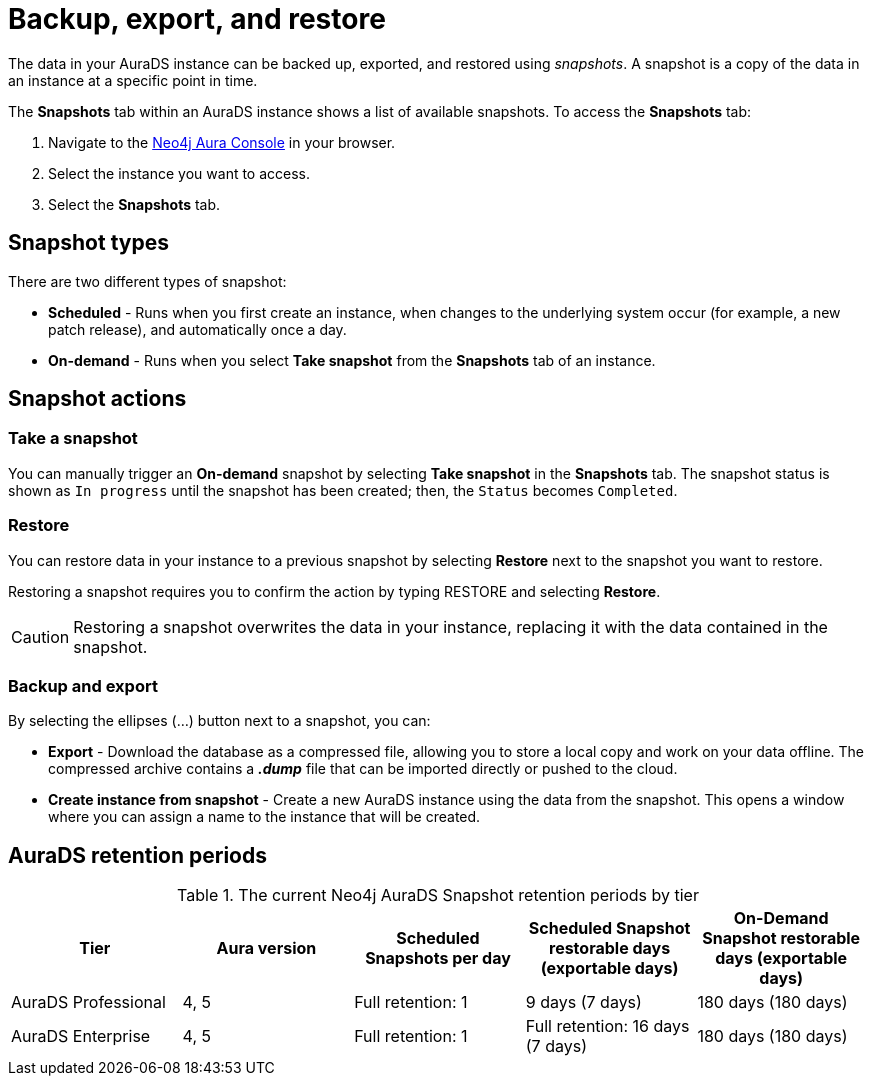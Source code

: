 [[aurads-backup-restore-export]]
= Backup, export, and restore
:description: This page describes how to backup, export and restore your data from a snapshot.

The data in your AuraDS instance can be backed up, exported, and restored using _snapshots_.
A snapshot is a copy of the data in an instance at a specific point in time.

The *Snapshots* tab within an AuraDS instance shows a list of available snapshots.
To access the *Snapshots* tab:

. Navigate to the https://console.neo4j.io/?product=aura-ds[Neo4j Aura Console^] in your browser.
. Select the instance you want to access.
. Select the *Snapshots* tab.

== Snapshot types

There are two different types of snapshot:

* *Scheduled* - Runs when you first create an instance, when changes to the underlying system occur (for example, a new patch release), and automatically once a day.
* *On-demand* - Runs when you select *Take snapshot* from the *Snapshots* tab of an instance.

== Snapshot actions

=== Take a snapshot

You can manually trigger an *On-demand* snapshot by selecting *Take snapshot* in the *Snapshots* tab.
The snapshot status is shown as `In progress` until the snapshot has been created; then, the `Status` becomes `Completed`.

=== Restore

You can restore data in your instance to a previous snapshot by selecting *Restore* next to the snapshot you want to restore.

Restoring a snapshot requires you to confirm the action by typing RESTORE and selecting *Restore*. 

[CAUTION]
====
Restoring a snapshot overwrites the data in your instance, replacing it with the data contained in the snapshot.
====

=== Backup and export

By selecting the ellipses (...) button next to a snapshot, you can:

* *Export* - Download the database as a compressed file, allowing you to store a local copy and work on your data offline.
The compressed archive contains a *_.dump_* file that can be imported directly or pushed to the cloud.
* *Create instance from snapshot* - Create a new AuraDS instance using the data from the snapshot.
This opens a window where you can assign a name to the instance that will be created.

== AuraDS retention periods

.The current Neo4j AuraDS Snapshot retention periods by tier
[cols="1,1,1,1,1", options="header"]
|===
|Tier |Aura version |Scheduled Snapshots per day |Scheduled Snapshot restorable days
(exportable days) |On-Demand Snapshot restorable days
(exportable days)

| AuraDS Professional
| 4, 5
| Full retention: 1
| 9 days (7 days)
| 180 days (180 days)

| AuraDS Enterprise
| 4, 5
| Full retention: 1
| Full retention: 16 days (7 days)
| 180 days (180 days)
|===
